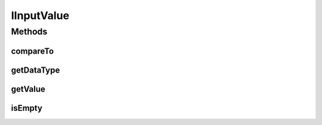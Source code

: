 IInputValue
===========

.. java:package:: com.github.kislayverma.rulette.core.ruleinput.value
   :noindex:

.. java:type:: public interface IInputValue<T>

Methods
-------
compareTo
^^^^^^^^^

.. java:method::  int compareTo(String obj) throws Exception
   :outertype: IInputValue

getDataType
^^^^^^^^^^^

.. java:method::  String getDataType()
   :outertype: IInputValue

getValue
^^^^^^^^

.. java:method::  T getValue()
   :outertype: IInputValue

isEmpty
^^^^^^^

.. java:method::  boolean isEmpty()
   :outertype: IInputValue

